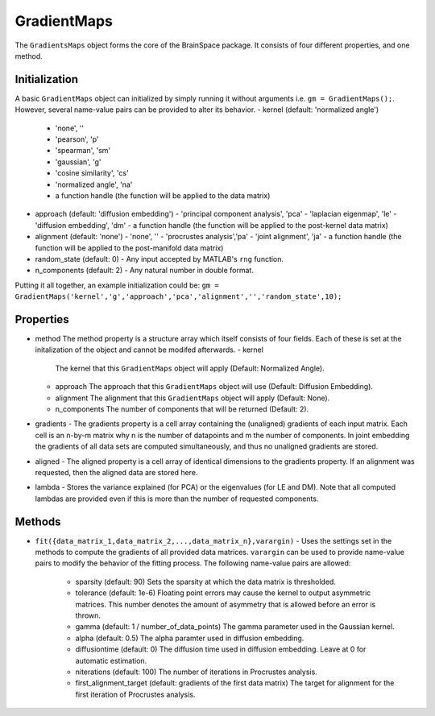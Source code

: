 GradientMaps
==============================

The ``GradientsMaps`` object forms the core of the BrainSpace package. It consists of four different properties, and one method. 

Initialization
---------------
A basic ``GradientMaps`` object can initialized by simply running it without arguments i.e. ``gm = GradientMaps();``. However, several name-value pairs can be provided to alter its behavior.  
- kernel (default: 'normalized angle')
  - 'none', ''
  - 'pearson', 'p'
  - 'spearman', 'sm'
  - 'gaussian', 'g'
  - 'cosine similarity', 'cs'
  - 'normalized angle', 'na'
  - a function handle (the function will be applied to the data matrix)
- approach (default: 'diffusion embedding')
  - 'principal component analysis', 'pca'
  - 'laplacian eigenmap', 'le'
  - 'diffusion embedding', 'dm'
  - a function handle (the function will be applied to the post-kernel data matrix)
- alignment (default: 'none')
  - 'none', ''
  - 'procrustes analysis','pa'  
  - 'joint alignment', 'ja'
  - a function handle (the function will be applied to the post-manifold data matrix)
- random_state (default: 0)
  - Any input accepted by MATLAB's ``rng`` function. 
- n_components (default: 2)
  - Any natural number in double format. 

Putting it all together, an example initialization could be: ``gm = GradientMaps('kernel','g','approach','pca','alignment','','random_state',10);``


Properties
--------------

- method
  The method property is a structure array which itself consists of four fields. Each of these is set at the initalization of the object and cannot be modifed afterwards. 
  - kernel
    The kernel that this ``GradientMaps`` object will apply (Default: Normalized Angle).
  - approach
    The approach that this ``GradientMaps`` object will use (Default: Diffusion Embedding). 
  - alignment
    The alignment that this ``GradientMaps`` object will apply (Default: None).
  - n_components
    The number of components that will be returned (Default: 2).
- gradients
  - The gradients property is a cell array containing the (unaligned) gradients of each input matrix. Each cell is an n-by-m matrix why n is the number of datapoints and m the number of components. In joint embedding the gradients of all data sets are computed simultaneously, and thus no unaligned gradients are stored. 
- aligned
  - The aligned property is a cell array of identical dimensions to the gradients property. If an alignment was requested, then the aligned data are stored here. 
- lambda
  - Stores the variance explained (for PCA) or the eigenvalues (for LE and DM). Note that all computed lambdas are provided even if this is more than the number of requested components. 

Methods
-------------
- ``fit({data_matrix_1,data_matrix_2,...,data_matrix_n},varargin)``
  - Uses the settings set in the methods to compute the gradients of all provided data matrices. ``varargin`` can be used to provide name-value pairs to modify the behavior of the fitting process. The following name-value pairs are allowed:
     - sparsity (default: 90)
       Sets the sparsity at which the data matrix is thresholded. 
     - tolerance (default: 1e-6)
       Floating point errors may cause the kernel to output asymmetric matrices. This number denotes the amount of asymmetry that is allowed before an error is thrown. 
     - gamma (default: 1 / number_of_data_points)
       The gamma parameter used in the Gaussian kernel. 
     - alpha (default: 0.5)
       The alpha paramter used in diffusion embedding.
     - diffusiontime (default: 0)
       The diffusion time used in diffusion embedding. Leave at 0 for automatic estimation.
     - niterations (default: 100)
       The number of iterations in Procrustes analysis.
     - first_alignment_target (default: gradients of the first data matrix)
       The target for alignment for the first iteration of Procrustes analysis.

